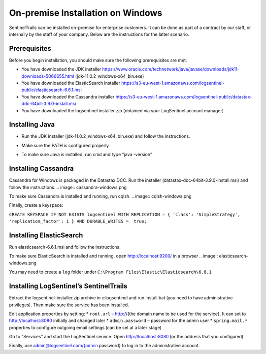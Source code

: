 On-premise Installation on Windows
==================================

SentinelTrails can be installed on-premise for enterprise customers. It can be done as part of a contract by our staff, or internally by the staff of your company. Below are the instructions for the latter scenario.

Prerequisites
*************

Before you begin installation, you should make sure the following prerequisites are met:

* You have downloaded the JDK installer https://www.oracle.com/technetwork/java/javase/downloads/jdk11-downloads-5066655.html (jdk-11.0.2_windows-x64_bin.exe)
* You have downloaded the ElasticSearch installer https://s3-eu-west-1.amazonaws.com/logsentinel-public/elasticsearch-6.6.1.msi
* You have downloaded the Cassandra installer https://s3-eu-west-1.amazonaws.com/logsentinel-public/datastax-ddc-64bit-3.9.0-install.msi
* You have downloaded the logsentinel installer zip (obtained via your LogSentinel account manager)


Installing Java
***************
* Run the JDK installer (jdk-11.0.2_windows-x64_bin.exe) and follow the instructions. 
.. image:: java-windows.png

* Make sure the PATH is configured properly
.. image:: java-path-windows.png

* To make sure Java is installed, run cmd and type “java -version”
.. image:: java-version-windows.png

Installing Cassandra
********************
Cassandra for Windows is packaged in the Datastax DCC. Run the installer (datastax-ddc-64bit-3.9.0-install.msi) and follow the instructions.
.. image:: cassandra-windows.png

To make sure Cassandra is installed and running, run cqlsh.
.. image:: cqlsh-windows.png

Finally, create a keyspace:

``CREATE KEYSPACE IF NOT EXISTS logsentinel WITH REPLICATION = { 'class': 'SimpleStrategy', 'replication_factor': 1 } AND DURABLE_WRITES =  true;``

Installing ElasticSearch
************************
Run elasticsearch-6.6.1.msi and follow the instructions.

To make sure ElasticSearch is installed and running, open http://localhost:9200/ in a browser
.. image:: elasticsearch-windows.png

You may need to create a ``log`` folder under ``C:\Program Files\Elastic\Elasticsearch\6.6.1``

Installing LogSentinel’s SentinelTrails
***************************************

Extract the logsentinel-installer.zip archive in c:\logsentinel and run install.bat (you need to have administrative privileges). Then make sure the service has been installed.

.. image:: logsentinel-service.png

Edit application.properties by setting:
* ``root.url`` – http://{the domain name to be used for the service}. It can set to http://localhost:8080 initially and changed later
* ``admin.password`` – password for the admin user
* ``spring.mail.*`` properties to configure outgoing email settings (can be set at a later stage)

Go to “Services” and start the LogSentinel service.
Open http://localhost:8080 (or the address that you configured) 

.. image:: login-page.png

Finally, use admin@logsentinel.com/{admin password} to log in to the administrative account.

